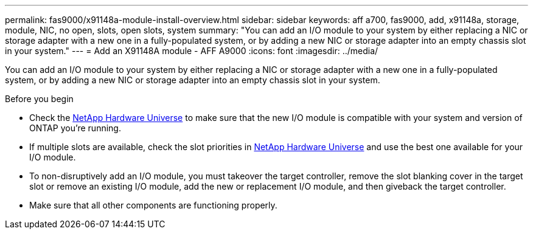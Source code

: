 ---
permalink: fas9000/x91148a-module-install-overview.html
sidebar: sidebar
keywords: aff a700, fas9000, add, x91148a, storage, module, NIC, no open, slots, open slots, system
summary: "You can add an I/O module to your system by either replacing a NIC or storage adapter with a new one in a fully-populated system, or by adding a new NIC or storage adapter into an empty chassis slot in your system."
---
= Add an X91148A module - AFF A9000
:icons: font
:imagesdir: ../media/

You can add an I/O module to your system by either replacing a NIC or storage adapter with a new one in a fully-populated system, or by adding a new NIC or storage adapter into an empty chassis slot in your system.

.Before you begin

* Check the https://hwu.netapp.com/[NetApp Hardware Universe] to make sure that the new I/O module is compatible with your system and version of ONTAP you're running.

* If multiple slots are available, check the slot priorities in https://hwu.netapp.com/[NetApp Hardware Universe]  and use the best one available for your I/O module.

* To non-disruptively add an I/O module, you must takeover the target controller, remove the slot blanking cover in the target slot or remove an existing I/O module, add the new or replacement I/O module, and then giveback the target controller.

* Make sure that all other components are functioning properly.
